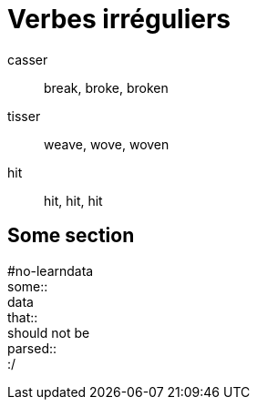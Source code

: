 = Verbes irréguliers =
:hardbreaks:

casser :: break, broke, broken
tisser :: weave, wove, woven
hit    :: hit, hit, hit

== Some section ==
#no-learndata
some::
    data
that::
    should not be
parsed::
    :/